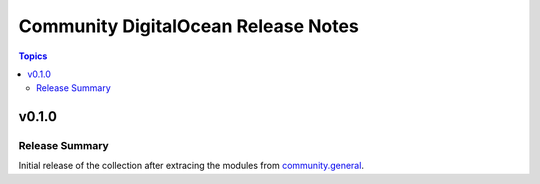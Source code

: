 ====================================
Community DigitalOcean Release Notes
====================================

.. contents:: Topics


v0.1.0
======

Release Summary
---------------

Initial release of the collection after extracing the modules from `community.general <https://github.com/ansible-collections/community.general/>`_.
